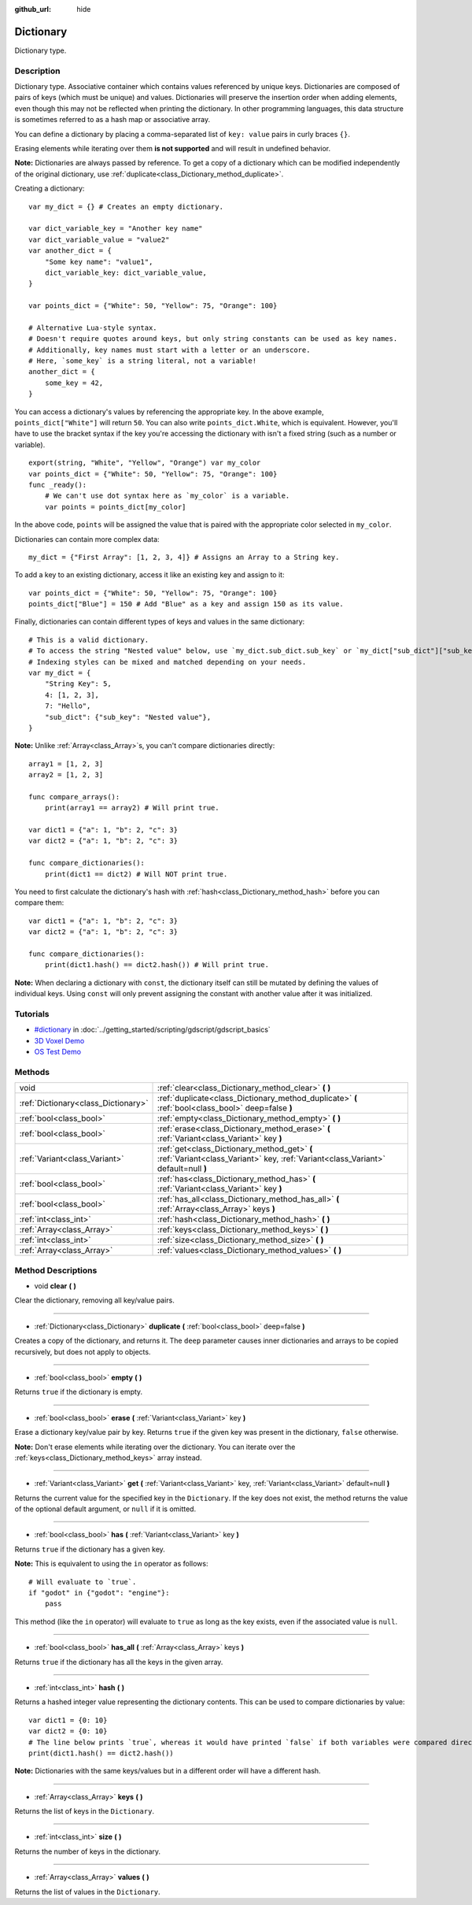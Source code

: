 :github_url: hide

.. Generated automatically by doc/tools/make_rst.py in Godot's source tree.
.. DO NOT EDIT THIS FILE, but the Dictionary.xml source instead.
.. The source is found in doc/classes or modules/<name>/doc_classes.

.. _class_Dictionary:

Dictionary
==========

Dictionary type.

Description
-----------

Dictionary type. Associative container which contains values referenced by unique keys. Dictionaries are composed of pairs of keys (which must be unique) and values. Dictionaries will preserve the insertion order when adding elements, even though this may not be reflected when printing the dictionary. In other programming languages, this data structure is sometimes referred to as a hash map or associative array.

You can define a dictionary by placing a comma-separated list of ``key: value`` pairs in curly braces ``{}``.

Erasing elements while iterating over them **is not supported** and will result in undefined behavior.

**Note:** Dictionaries are always passed by reference. To get a copy of a dictionary which can be modified independently of the original dictionary, use :ref:`duplicate<class_Dictionary_method_duplicate>`.

Creating a dictionary:

::

    var my_dict = {} # Creates an empty dictionary.
    
    var dict_variable_key = "Another key name"
    var dict_variable_value = "value2"
    var another_dict = {
        "Some key name": "value1",
        dict_variable_key: dict_variable_value,
    }
    
    var points_dict = {"White": 50, "Yellow": 75, "Orange": 100}
    
    # Alternative Lua-style syntax.
    # Doesn't require quotes around keys, but only string constants can be used as key names.
    # Additionally, key names must start with a letter or an underscore.
    # Here, `some_key` is a string literal, not a variable!
    another_dict = {
        some_key = 42,
    }

You can access a dictionary's values by referencing the appropriate key. In the above example, ``points_dict["White"]`` will return ``50``. You can also write ``points_dict.White``, which is equivalent. However, you'll have to use the bracket syntax if the key you're accessing the dictionary with isn't a fixed string (such as a number or variable).

::

    export(string, "White", "Yellow", "Orange") var my_color
    var points_dict = {"White": 50, "Yellow": 75, "Orange": 100}
    func _ready():
        # We can't use dot syntax here as `my_color` is a variable.
        var points = points_dict[my_color]

In the above code, ``points`` will be assigned the value that is paired with the appropriate color selected in ``my_color``.

Dictionaries can contain more complex data:

::

    my_dict = {"First Array": [1, 2, 3, 4]} # Assigns an Array to a String key.

To add a key to an existing dictionary, access it like an existing key and assign to it:

::

    var points_dict = {"White": 50, "Yellow": 75, "Orange": 100}
    points_dict["Blue"] = 150 # Add "Blue" as a key and assign 150 as its value.

Finally, dictionaries can contain different types of keys and values in the same dictionary:

::

    # This is a valid dictionary.
    # To access the string "Nested value" below, use `my_dict.sub_dict.sub_key` or `my_dict["sub_dict"]["sub_key"]`.
    # Indexing styles can be mixed and matched depending on your needs.
    var my_dict = {
        "String Key": 5,
        4: [1, 2, 3],
        7: "Hello",
        "sub_dict": {"sub_key": "Nested value"},
    }

**Note:** Unlike :ref:`Array<class_Array>`\ s, you can't compare dictionaries directly:

::

    array1 = [1, 2, 3]
    array2 = [1, 2, 3]
    
    func compare_arrays():
        print(array1 == array2) # Will print true.
    
    var dict1 = {"a": 1, "b": 2, "c": 3}
    var dict2 = {"a": 1, "b": 2, "c": 3}
    
    func compare_dictionaries():
        print(dict1 == dict2) # Will NOT print true.

You need to first calculate the dictionary's hash with :ref:`hash<class_Dictionary_method_hash>` before you can compare them:

::

    var dict1 = {"a": 1, "b": 2, "c": 3}
    var dict2 = {"a": 1, "b": 2, "c": 3}
    
    func compare_dictionaries():
        print(dict1.hash() == dict2.hash()) # Will print true.

**Note:** When declaring a dictionary with ``const``, the dictionary itself can still be mutated by defining the values of individual keys. Using ``const`` will only prevent assigning the constant with another value after it was initialized.

Tutorials
---------

- `#dictionary <../getting_started/scripting/gdscript/gdscript_basics.html#dictionary>`_ in :doc:`../getting_started/scripting/gdscript/gdscript_basics`

- `3D Voxel Demo <https://godotengine.org/asset-library/asset/676>`__

- `OS Test Demo <https://godotengine.org/asset-library/asset/677>`__

Methods
-------

+-------------------------------------+-----------------------------------------------------------------------------------------------------------------------------------+
| void                                | :ref:`clear<class_Dictionary_method_clear>` **(** **)**                                                                           |
+-------------------------------------+-----------------------------------------------------------------------------------------------------------------------------------+
| :ref:`Dictionary<class_Dictionary>` | :ref:`duplicate<class_Dictionary_method_duplicate>` **(** :ref:`bool<class_bool>` deep=false **)**                                |
+-------------------------------------+-----------------------------------------------------------------------------------------------------------------------------------+
| :ref:`bool<class_bool>`             | :ref:`empty<class_Dictionary_method_empty>` **(** **)**                                                                           |
+-------------------------------------+-----------------------------------------------------------------------------------------------------------------------------------+
| :ref:`bool<class_bool>`             | :ref:`erase<class_Dictionary_method_erase>` **(** :ref:`Variant<class_Variant>` key **)**                                         |
+-------------------------------------+-----------------------------------------------------------------------------------------------------------------------------------+
| :ref:`Variant<class_Variant>`       | :ref:`get<class_Dictionary_method_get>` **(** :ref:`Variant<class_Variant>` key, :ref:`Variant<class_Variant>` default=null **)** |
+-------------------------------------+-----------------------------------------------------------------------------------------------------------------------------------+
| :ref:`bool<class_bool>`             | :ref:`has<class_Dictionary_method_has>` **(** :ref:`Variant<class_Variant>` key **)**                                             |
+-------------------------------------+-----------------------------------------------------------------------------------------------------------------------------------+
| :ref:`bool<class_bool>`             | :ref:`has_all<class_Dictionary_method_has_all>` **(** :ref:`Array<class_Array>` keys **)**                                        |
+-------------------------------------+-----------------------------------------------------------------------------------------------------------------------------------+
| :ref:`int<class_int>`               | :ref:`hash<class_Dictionary_method_hash>` **(** **)**                                                                             |
+-------------------------------------+-----------------------------------------------------------------------------------------------------------------------------------+
| :ref:`Array<class_Array>`           | :ref:`keys<class_Dictionary_method_keys>` **(** **)**                                                                             |
+-------------------------------------+-----------------------------------------------------------------------------------------------------------------------------------+
| :ref:`int<class_int>`               | :ref:`size<class_Dictionary_method_size>` **(** **)**                                                                             |
+-------------------------------------+-----------------------------------------------------------------------------------------------------------------------------------+
| :ref:`Array<class_Array>`           | :ref:`values<class_Dictionary_method_values>` **(** **)**                                                                         |
+-------------------------------------+-----------------------------------------------------------------------------------------------------------------------------------+

Method Descriptions
-------------------

.. _class_Dictionary_method_clear:

- void **clear** **(** **)**

Clear the dictionary, removing all key/value pairs.

----

.. _class_Dictionary_method_duplicate:

- :ref:`Dictionary<class_Dictionary>` **duplicate** **(** :ref:`bool<class_bool>` deep=false **)**

Creates a copy of the dictionary, and returns it. The ``deep`` parameter causes inner dictionaries and arrays to be copied recursively, but does not apply to objects.

----

.. _class_Dictionary_method_empty:

- :ref:`bool<class_bool>` **empty** **(** **)**

Returns ``true`` if the dictionary is empty.

----

.. _class_Dictionary_method_erase:

- :ref:`bool<class_bool>` **erase** **(** :ref:`Variant<class_Variant>` key **)**

Erase a dictionary key/value pair by key. Returns ``true`` if the given key was present in the dictionary, ``false`` otherwise.

**Note:** Don't erase elements while iterating over the dictionary. You can iterate over the :ref:`keys<class_Dictionary_method_keys>` array instead.

----

.. _class_Dictionary_method_get:

- :ref:`Variant<class_Variant>` **get** **(** :ref:`Variant<class_Variant>` key, :ref:`Variant<class_Variant>` default=null **)**

Returns the current value for the specified key in the ``Dictionary``. If the key does not exist, the method returns the value of the optional default argument, or ``null`` if it is omitted.

----

.. _class_Dictionary_method_has:

- :ref:`bool<class_bool>` **has** **(** :ref:`Variant<class_Variant>` key **)**

Returns ``true`` if the dictionary has a given key.

**Note:** This is equivalent to using the ``in`` operator as follows:

::

    # Will evaluate to `true`.
    if "godot" in {"godot": "engine"}:
        pass

This method (like the ``in`` operator) will evaluate to ``true`` as long as the key exists, even if the associated value is ``null``.

----

.. _class_Dictionary_method_has_all:

- :ref:`bool<class_bool>` **has_all** **(** :ref:`Array<class_Array>` keys **)**

Returns ``true`` if the dictionary has all the keys in the given array.

----

.. _class_Dictionary_method_hash:

- :ref:`int<class_int>` **hash** **(** **)**

Returns a hashed integer value representing the dictionary contents. This can be used to compare dictionaries by value:

::

    var dict1 = {0: 10}
    var dict2 = {0: 10}
    # The line below prints `true`, whereas it would have printed `false` if both variables were compared directly.
    print(dict1.hash() == dict2.hash())

**Note:** Dictionaries with the same keys/values but in a different order will have a different hash.

----

.. _class_Dictionary_method_keys:

- :ref:`Array<class_Array>` **keys** **(** **)**

Returns the list of keys in the ``Dictionary``.

----

.. _class_Dictionary_method_size:

- :ref:`int<class_int>` **size** **(** **)**

Returns the number of keys in the dictionary.

----

.. _class_Dictionary_method_values:

- :ref:`Array<class_Array>` **values** **(** **)**

Returns the list of values in the ``Dictionary``.

.. |virtual| replace:: :abbr:`virtual (This method should typically be overridden by the user to have any effect.)`
.. |const| replace:: :abbr:`const (This method has no side effects. It doesn't modify any of the instance's member variables.)`
.. |vararg| replace:: :abbr:`vararg (This method accepts any number of arguments after the ones described here.)`
